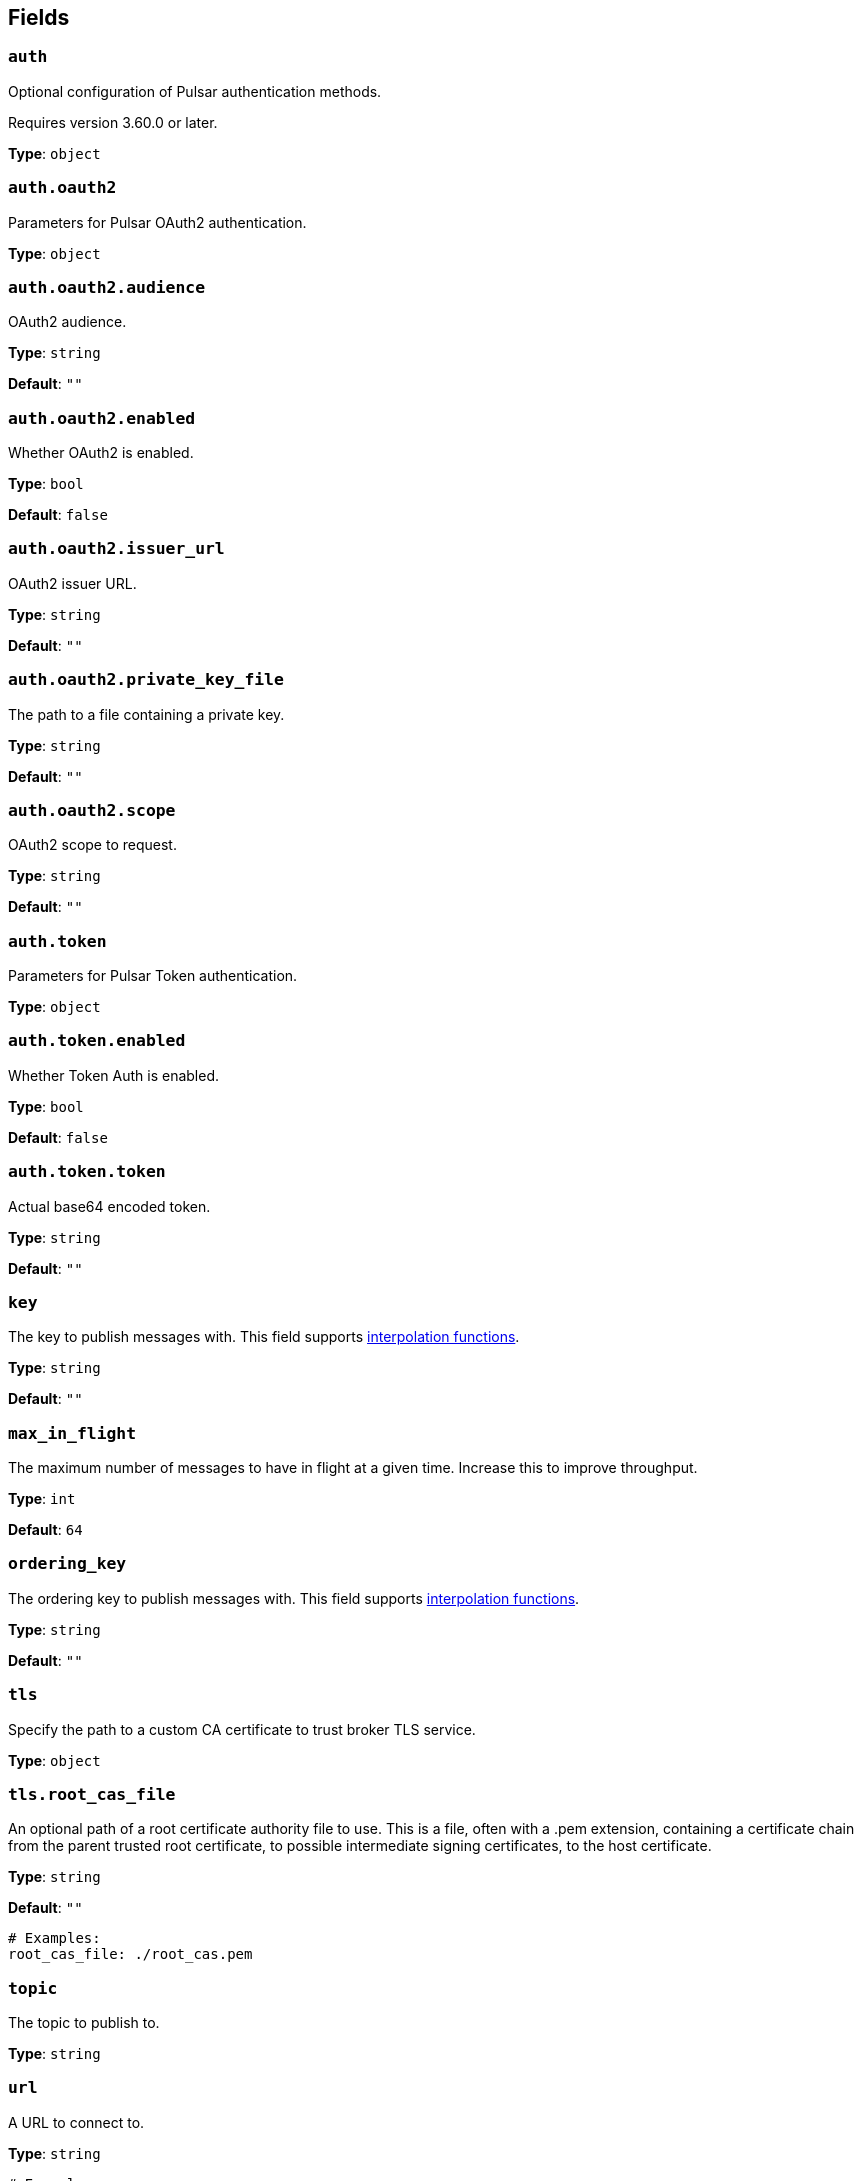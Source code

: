 // This content is autogenerated. Do not edit manually. To override descriptions, use the doc-tools CLI with the --overrides option: https://redpandadata.atlassian.net/wiki/spaces/DOC/pages/1247543314/Generate+reference+docs+for+Redpanda+Connect

== Fields

=== `auth`

Optional configuration of Pulsar authentication methods.

ifndef::env-cloud[]
Requires version 3.60.0 or later.
endif::[]

*Type*: `object`

=== `auth.oauth2`

Parameters for Pulsar OAuth2 authentication.

*Type*: `object`

=== `auth.oauth2.audience`

OAuth2 audience.

*Type*: `string`

*Default*: `""`

=== `auth.oauth2.enabled`

Whether OAuth2 is enabled.

*Type*: `bool`

*Default*: `false`

=== `auth.oauth2.issuer_url`

OAuth2 issuer URL.

*Type*: `string`

*Default*: `""`

=== `auth.oauth2.private_key_file`

The path to a file containing a private key.

*Type*: `string`

*Default*: `""`

=== `auth.oauth2.scope`

OAuth2 scope to request.

*Type*: `string`

*Default*: `""`

=== `auth.token`

Parameters for Pulsar Token authentication.

*Type*: `object`

=== `auth.token.enabled`

Whether Token Auth is enabled.

*Type*: `bool`

*Default*: `false`

=== `auth.token.token`

Actual base64 encoded token.

*Type*: `string`

*Default*: `""`

=== `key`

The key to publish messages with.
This field supports xref:configuration:interpolation.adoc#bloblang-queries[interpolation functions].

*Type*: `string`

*Default*: `""`

=== `max_in_flight`

The maximum number of messages to have in flight at a given time. Increase this to improve throughput.

*Type*: `int`

*Default*: `64`

=== `ordering_key`

The ordering key to publish messages with.
This field supports xref:configuration:interpolation.adoc#bloblang-queries[interpolation functions].

*Type*: `string`

*Default*: `""`

=== `tls`

Specify the path to a custom CA certificate to trust broker TLS service.

*Type*: `object`

=== `tls.root_cas_file`

An optional path of a root certificate authority file to use. This is a file, often with a .pem extension, containing a certificate chain from the parent trusted root certificate, to possible intermediate signing certificates, to the host certificate.

*Type*: `string`

*Default*: `""`

[source,yaml]
----
# Examples:
root_cas_file: ./root_cas.pem
----

=== `topic`

The topic to publish to.

*Type*: `string`

=== `url`

A URL to connect to.

*Type*: `string`

[source,yaml]
----
# Examples:
url: pulsar://localhost:6650
url: pulsar://pulsar.us-west.example.com:6650
url: pulsar+ssl://pulsar.us-west.example.com:6651
----


